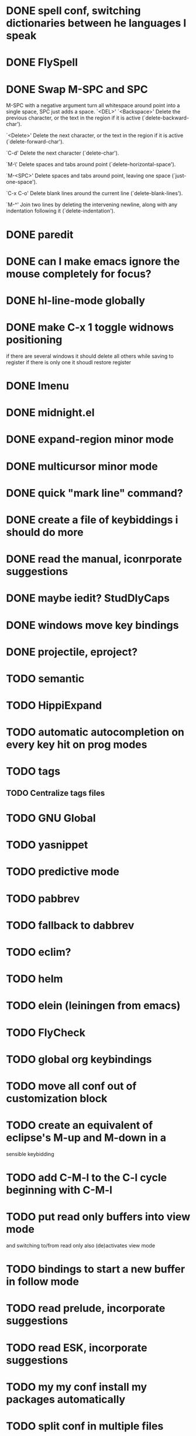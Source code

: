 * DONE spell conf, switching dictionaries between he languages I speak
* DONE FlySpell
* DONE Swap M-SPC and SPC
  M-SPC with a negative argument turn all whitespace around point into
  a single space, SPC just adds a space.
  `<DEL>'
`<Backspace>'
     Delete the previous character, or the text in the region if it is
     active (`delete-backward-char').

`<Delete>'
     Delete the next character, or the text in the region if it is
     active (`delete-forward-char').

`C-d'
     Delete the next character (`delete-char').

`M-\'
     Delete spaces and tabs around point (`delete-horizontal-space').

`M-<SPC>'
     Delete spaces and tabs around point, leaving one space
     (`just-one-space').

`C-x C-o'
     Delete blank lines around the current line (`delete-blank-lines').

`M-^'
     Join two lines by deleting the intervening newline, along with any
     indentation following it (`delete-indentation').
* DONE paredit
* DONE can I make emacs ignore the mouse completely for focus?
* DONE hl-line-mode globally
* DONE make C-x 1 toggle widnows positioning
  if there are several windows it should delete all others while
  saving to register
  if there is only one it shoudl restore register
* DONE Imenu
* DONE midnight.el
* DONE expand-region minor mode
* DONE multicursor minor mode
* DONE quick "mark line" command?
* DONE create a file of keybiddings i should do more
* DONE read the manual, iconrporate suggestions
* DONE maybe iedit? StudDlyCaps
* DONE windows move key bindings
* DONE projectile, eproject?
* TODO semantic
* TODO HippiExpand
* TODO automatic autocompletion on every key hit on prog modes
* TODO tags
** TODO Centralize tags files
* TODO GNU Global
* TODO yasnippet
* TODO predictive mode
* TODO pabbrev
* TODO fallback to dabbrev
* TODO eclim?
* TODO helm
* TODO elein (leiningen from emacs)
* TODO FlyCheck
* TODO global org keybindings
* TODO move all conf out of customization block
* TODO create an equivalent of eclipse's M-up and M-down in a
  sensible keybidding

* TODO add C-M-l to the C-l cycle beginning with C-M-l
* TODO put read only buffers into view mode
  and switching to/from read only also (de)activates view mode
* TODO bindings to start a new buffer in follow mode
* TODO read prelude, incorporate suggestions
* TODO read ESK, incorporate suggestions
* TODO my my conf install my packages automatically
* TODO split conf in multiple files
  ERC conf goes to ~/.emacs.d/.ercrc.el and auth data to ~/.emacs.d/.erc-auth
* TODO flat modeline or powerline
* TODO fill electric-layout-rules, or electric layout wont work
* TODO find-file-hook is used on all files, what to put on it?
* TODO make C-tab bury buffer on org mode too
* TODO see the docs of built-in modules
* TODO w3m
* TODO email client : WL or mu4e?
* TODO pfilfer stuff rom this conf https://github.com/jsulak/.emacs.d/blob/master/init.el
* TODO eldoc!
* TODO Autotyping manual
* TODO markdown-mode
* TODO quickurl and quicurl-add-url and quickurl-list
* TODO change colors on clojure test mode so the green and red bars are easier on the eye* TODO add ampc support
* TODO streamline clojure-mode compile-comile_the_test-run_tests_jump_to_first_error collection fo keyboard shortcuts into a single keyboard shortcut
* TODO process purcell's conf files
* TODO process reguardtoo's conf files
* TODO copyright update on save hook , does it respect license?
* TODO google.el
* TODO a shortcut that goes to the end of the current s-exp calls nrepl-eval-last* TODO turn my emacs conf to use org-mode organisation/literate http://dl.dropbox.com/u/3968124/sacha-emacs.html
